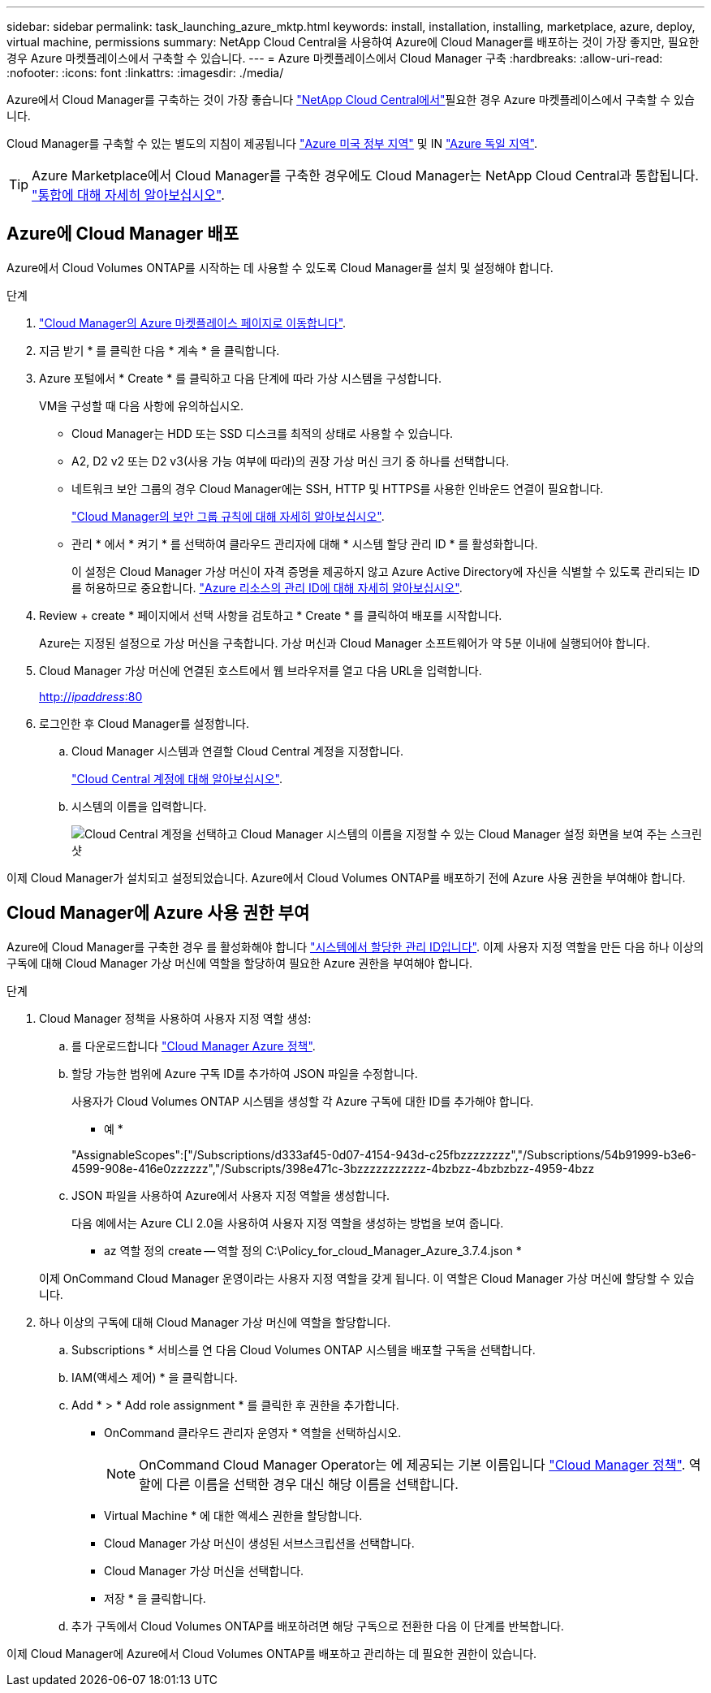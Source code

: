 ---
sidebar: sidebar 
permalink: task_launching_azure_mktp.html 
keywords: install, installation, installing, marketplace, azure, deploy, virtual machine, permissions 
summary: NetApp Cloud Central을 사용하여 Azure에 Cloud Manager를 배포하는 것이 가장 좋지만, 필요한 경우 Azure 마켓플레이스에서 구축할 수 있습니다. 
---
= Azure 마켓플레이스에서 Cloud Manager 구축
:hardbreaks:
:allow-uri-read: 
:nofooter: 
:icons: font
:linkattrs: 
:imagesdir: ./media/


[role="lead"]
Azure에서 Cloud Manager를 구축하는 것이 가장 좋습니다 https://cloud.netapp.com["NetApp Cloud Central에서"^]필요한 경우 Azure 마켓플레이스에서 구축할 수 있습니다.

Cloud Manager를 구축할 수 있는 별도의 지침이 제공됩니다 link:task_installing_azure_gov.html["Azure 미국 정부 지역"] 및 IN link:task_installing_azure_germany.html["Azure 독일 지역"].


TIP: Azure Marketplace에서 Cloud Manager를 구축한 경우에도 Cloud Manager는 NetApp Cloud Central과 통합됩니다. link:concept_cloud_central.html["통합에 대해 자세히 알아보십시오"].



== Azure에 Cloud Manager 배포

Azure에서 Cloud Volumes ONTAP를 시작하는 데 사용할 수 있도록 Cloud Manager를 설치 및 설정해야 합니다.

.단계
. https://azure.microsoft.com/en-us/marketplace/partners/netapp/netapp-oncommand-cloud-manager/["Cloud Manager의 Azure 마켓플레이스 페이지로 이동합니다"^].
. 지금 받기 * 를 클릭한 다음 * 계속 * 을 클릭합니다.
. Azure 포털에서 * Create * 를 클릭하고 다음 단계에 따라 가상 시스템을 구성합니다.
+
VM을 구성할 때 다음 사항에 유의하십시오.

+
** Cloud Manager는 HDD 또는 SSD 디스크를 최적의 상태로 사용할 수 있습니다.
** A2, D2 v2 또는 D2 v3(사용 가능 여부에 따라)의 권장 가상 머신 크기 중 하나를 선택합니다.
** 네트워크 보안 그룹의 경우 Cloud Manager에는 SSH, HTTP 및 HTTPS를 사용한 인바운드 연결이 필요합니다.
+
link:reference_security_groups_azure.html["Cloud Manager의 보안 그룹 규칙에 대해 자세히 알아보십시오"].

** 관리 * 에서 * 켜기 * 를 선택하여 클라우드 관리자에 대해 * 시스템 할당 관리 ID * 를 활성화합니다.
+
이 설정은 Cloud Manager 가상 머신이 자격 증명을 제공하지 않고 Azure Active Directory에 자신을 식별할 수 있도록 관리되는 ID를 허용하므로 중요합니다. https://docs.microsoft.com/en-us/azure/active-directory/managed-identities-azure-resources/overview["Azure 리소스의 관리 ID에 대해 자세히 알아보십시오"^].



. Review + create * 페이지에서 선택 사항을 검토하고 * Create * 를 클릭하여 배포를 시작합니다.
+
Azure는 지정된 설정으로 가상 머신을 구축합니다. 가상 머신과 Cloud Manager 소프트웨어가 약 5분 이내에 실행되어야 합니다.

. Cloud Manager 가상 머신에 연결된 호스트에서 웹 브라우저를 열고 다음 URL을 입력합니다.
+
http://_ipaddress_:80[]

. 로그인한 후 Cloud Manager를 설정합니다.
+
.. Cloud Manager 시스템과 연결할 Cloud Central 계정을 지정합니다.
+
link:concept_cloud_central_accounts.html["Cloud Central 계정에 대해 알아보십시오"].

.. 시스템의 이름을 입력합니다.
+
image:screenshot_set_up_cloud_manager.gif["Cloud Central 계정을 선택하고 Cloud Manager 시스템의 이름을 지정할 수 있는 Cloud Manager 설정 화면을 보여 주는 스크린샷"]





이제 Cloud Manager가 설치되고 설정되었습니다. Azure에서 Cloud Volumes ONTAP를 배포하기 전에 Azure 사용 권한을 부여해야 합니다.



== Cloud Manager에 Azure 사용 권한 부여

Azure에 Cloud Manager를 구축한 경우 를 활성화해야 합니다 https://docs.microsoft.com/en-us/azure/active-directory/managed-identities-azure-resources/overview["시스템에서 할당한 관리 ID입니다"^]. 이제 사용자 지정 역할을 만든 다음 하나 이상의 구독에 대해 Cloud Manager 가상 머신에 역할을 할당하여 필요한 Azure 권한을 부여해야 합니다.

.단계
. Cloud Manager 정책을 사용하여 사용자 지정 역할 생성:
+
.. 를 다운로드합니다 https://mysupport.netapp.com/cloudontap/iampolicies["Cloud Manager Azure 정책"^].
.. 할당 가능한 범위에 Azure 구독 ID를 추가하여 JSON 파일을 수정합니다.
+
사용자가 Cloud Volumes ONTAP 시스템을 생성할 각 Azure 구독에 대한 ID를 추가해야 합니다.

+
* 예 *

+
"AssignableScopes":["/Subscriptions/d333af45-0d07-4154-943d-c25fbzzzzzzzz","/Subscriptions/54b91999-b3e6-4599-908e-416e0zzzzzz","/Subscripts/398e471c-3bzzzzzzzzzzz-4bzbzz-4bzbzbzz-4959-4bzz

.. JSON 파일을 사용하여 Azure에서 사용자 지정 역할을 생성합니다.
+
다음 예에서는 Azure CLI 2.0을 사용하여 사용자 지정 역할을 생성하는 방법을 보여 줍니다.

+
* az 역할 정의 create -- 역할 정의 C:\Policy_for_cloud_Manager_Azure_3.7.4.json *

+
이제 OnCommand Cloud Manager 운영이라는 사용자 지정 역할을 갖게 됩니다. 이 역할은 Cloud Manager 가상 머신에 할당할 수 있습니다.



. 하나 이상의 구독에 대해 Cloud Manager 가상 머신에 역할을 할당합니다.
+
.. Subscriptions * 서비스를 연 다음 Cloud Volumes ONTAP 시스템을 배포할 구독을 선택합니다.
.. IAM(액세스 제어) * 을 클릭합니다.
.. Add * > * Add role assignment * 를 클릭한 후 권한을 추가합니다.
+
*** OnCommand 클라우드 관리자 운영자 * 역할을 선택하십시오.
+

NOTE: OnCommand Cloud Manager Operator는 에 제공되는 기본 이름입니다 https://mysupport.netapp.com/info/web/ECMP11022837.html["Cloud Manager 정책"]. 역할에 다른 이름을 선택한 경우 대신 해당 이름을 선택합니다.

*** Virtual Machine * 에 대한 액세스 권한을 할당합니다.
*** Cloud Manager 가상 머신이 생성된 서브스크립션을 선택합니다.
*** Cloud Manager 가상 머신을 선택합니다.
*** 저장 * 을 클릭합니다.


.. 추가 구독에서 Cloud Volumes ONTAP를 배포하려면 해당 구독으로 전환한 다음 이 단계를 반복합니다.




이제 Cloud Manager에 Azure에서 Cloud Volumes ONTAP를 배포하고 관리하는 데 필요한 권한이 있습니다.

